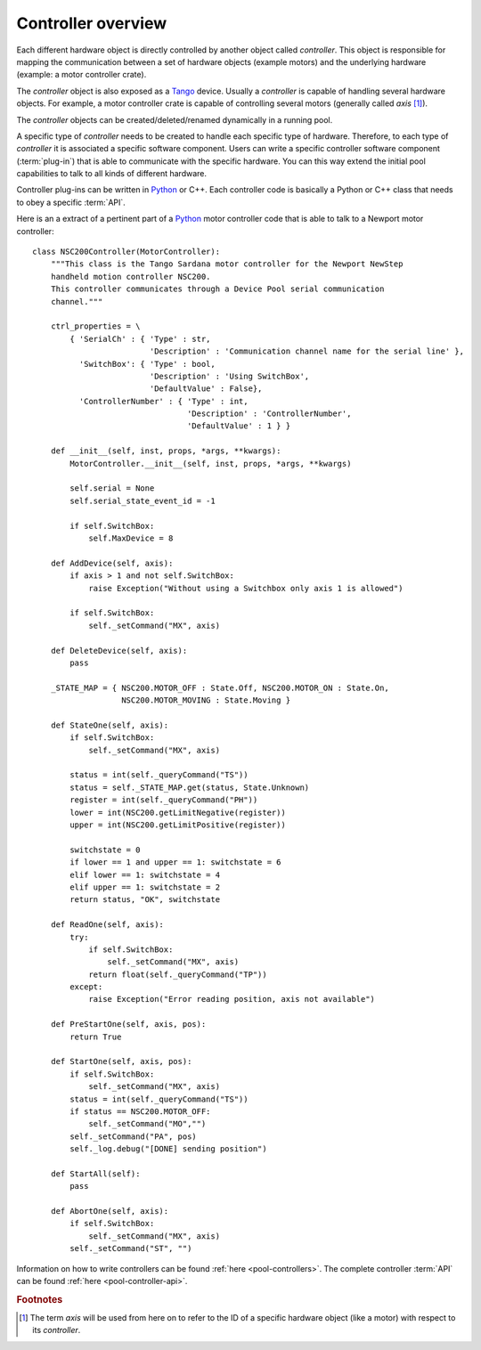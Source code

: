 .. _pool-controller-overview:

===================
Controller overview
===================

Each different hardware object is directly controlled by another object called
*controller*. This object is responsible for mapping the communication
between a set of hardware objects (example motors) and the underlying hardware
(example: a motor controller crate).

The *controller* object is also exposed as a Tango_ device. Usually a 
*controller* is capable of handling several hardware objects. For example, a
motor controller crate is capable of controlling several motors (generally
called *axis* [#]_).

The *controller* objects can be created/deleted/renamed dynamically in a running
pool.

A specific type of *controller* needs to be created to handle each specific type
of hardware. Therefore, to each type of *controller* it is associated a specific
software component. Users can write a specific controller software component
(:term:`plug-in`) that is able to communicate with the specific hardware.
You can this way extend the initial pool capabilities to talk to all kinds of
different hardware.

Controller plug-ins can be written in Python_ or C++. Each controller code is
basically a Python or C++ class that needs to obey a specific :term:`API`.

Here is an a extract of a pertinent part of a Python_ motor controller code that
is able to talk to a Newport motor controller::

    class NSC200Controller(MotorController):
        """This class is the Tango Sardana motor controller for the Newport NewStep
        handheld motion controller NSC200.
        This controller communicates through a Device Pool serial communication
        channel."""

        ctrl_properties = \
            { 'SerialCh' : { 'Type' : str,
                             'Description' : 'Communication channel name for the serial line' },
              'SwitchBox': { 'Type' : bool,
                             'Description' : 'Using SwitchBox',
                             'DefaultValue' : False},
              'ControllerNumber' : { 'Type' : int, 
                                     'Description' : 'ControllerNumber',
                                     'DefaultValue' : 1 } }

        def __init__(self, inst, props, *args, **kwargs):
            MotorController.__init__(self, inst, props, *args, **kwargs)
                
            self.serial = None
            self.serial_state_event_id = -1

            if self.SwitchBox:
                self.MaxDevice = 8

        def AddDevice(self, axis):
            if axis > 1 and not self.SwitchBox:
                raise Exception("Without using a Switchbox only axis 1 is allowed")
            
            if self.SwitchBox:
                self._setCommand("MX", axis)

        def DeleteDevice(self, axis):
            pass
        
        _STATE_MAP = { NSC200.MOTOR_OFF : State.Off, NSC200.MOTOR_ON : State.On,
                       NSC200.MOTOR_MOVING : State.Moving }
        
        def StateOne(self, axis):
            if self.SwitchBox:
                self._setCommand("MX", axis)
                
            status = int(self._queryCommand("TS"))
            status = self._STATE_MAP.get(status, State.Unknown)
            register = int(self._queryCommand("PH"))
            lower = int(NSC200.getLimitNegative(register))
            upper = int(NSC200.getLimitPositive(register))

            switchstate = 0
            if lower == 1 and upper == 1: switchstate = 6
            elif lower == 1: switchstate = 4
            elif upper == 1: switchstate = 2
            return status, "OK", switchstate

        def ReadOne(self, axis):
            try:
                if self.SwitchBox:
                    self._setCommand("MX", axis)
                return float(self._queryCommand("TP"))
            except:
                raise Exception("Error reading position, axis not available")

        def PreStartOne(self, axis, pos):
            return True

        def StartOne(self, axis, pos):
            if self.SwitchBox:
                self._setCommand("MX", axis)
            status = int(self._queryCommand("TS"))
            if status == NSC200.MOTOR_OFF:
                self._setCommand("MO","")
            self._setCommand("PA", pos)
            self._log.debug("[DONE] sending position")
                
        def StartAll(self):
            pass

        def AbortOne(self, axis):
            if self.SwitchBox:
                self._setCommand("MX", axis)
            self._setCommand("ST", "")

Information on how to write controllers can be found
:ref:`here <pool-controllers>`. The complete controller :term:`API` can be found
:ref:`here <pool-controller-api>`.

.. rubric:: Footnotes

.. [#] The term *axis* will be used from here on to refer to the ID of
       a specific hardware object (like a motor) with respect to its *controller*.

.. _ALBA: http://www.cells.es/
.. _ANKA: http://http://ankaweb.fzk.de/
.. _ELETTRA: http://http://www.elettra.trieste.it/
.. _ESRF: http://www.esrf.eu/
.. _FRMII: http://www.frm2.tum.de/en/index.html
.. _HASYLAB: http://hasylab.desy.de/
.. _MAX-lab: http://www.maxlab.lu.se/maxlab/max4/index.html
.. _SOLEIL: http://www.synchrotron-soleil.fr/

.. _Tango: http://www.tango-controls.org/
.. _PyTango: http://packages.python.org/PyTango/
.. _Taurus: http://packages.python.org/taurus/
.. _QTango: http://www.tango-controls.org/download/index_html#qtango3
.. _Qt: http://qt.nokia.com/products/
.. _PyQt: http://www.riverbankcomputing.co.uk/software/pyqt/
.. _PyQwt: http://pyqwt.sourceforge.net/
.. _Python: http://www.python.org/
.. _IPython: http://ipython.scipy.org/
.. _ATK: http://www.tango-controls.org/Documents/gui/atk/tango-application-toolkit
.. _Qub: http://www.blissgarden.org/projects/qub/
.. _numpy: http://numpy.scipy.org/
.. _SPEC: http://www.certif.com/
.. _EPICS: http://www.aps.anl.gov/epics/